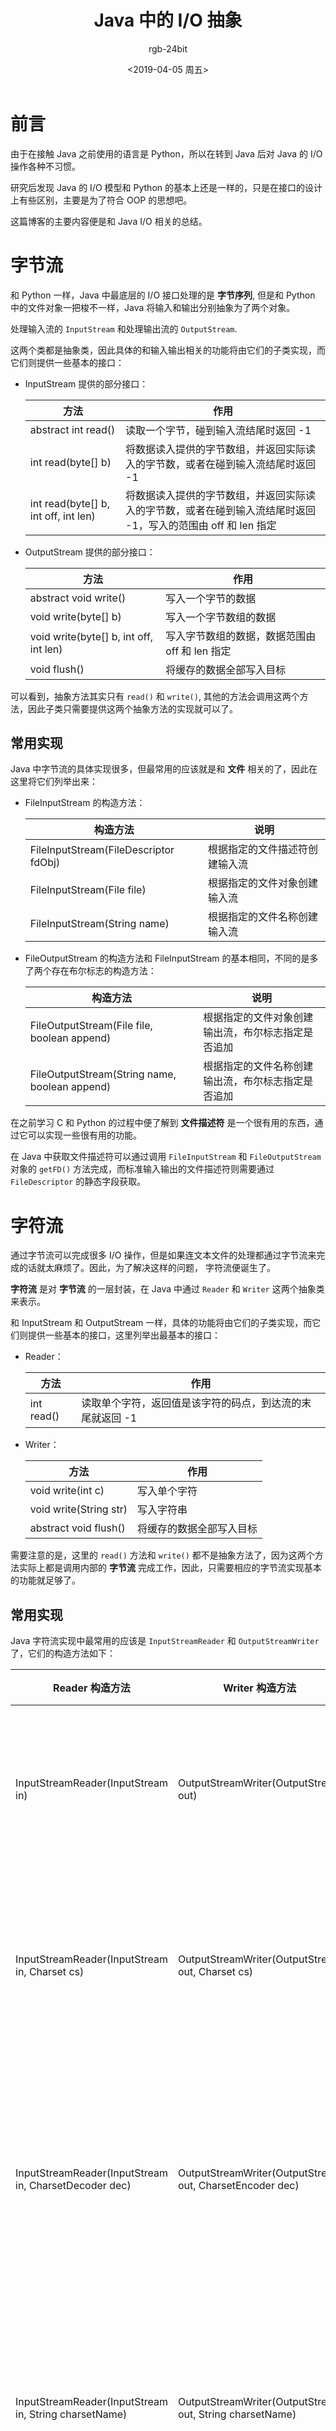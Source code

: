 #+TITLE:      Java 中的 I/O 抽象
#+AUTHOR:     rgb-24bit
#+EMAIL:      rgb-24bit@foxmail.com
#+DATE:       <2019-04-05 周五>

* 目录                                                    :TOC_4_gh:noexport:
- [[#前言][前言]]
- [[#字节流][字节流]]
  - [[#常用实现][常用实现]]
- [[#字符流][字符流]]
  - [[#常用实现-1][常用实现]]
- [[#缓冲区][缓冲区]]
- [[#各种字节流][各种字节流]]
- [[#结语][结语]]

* 前言
  由于在接触 Java 之前使用的语言是 Python，所以在转到 Java 后对 Java 的 I/O 操作各种不习惯。

  研究后发现 Java 的 I/O 模型和 Python 的基本上还是一样的，只是在接口的设计上有些区别，主要是为了符合 OOP 的思想吧。

  这篇博客的主要内容便是和 Java I/O 相关的总结。

* 字节流
  和 Python 一样，Java 中最底层的 I/O 接口处理的是 *字节序列*, 但是和 Python 中的文件对象一把梭不一样，Java 将输入和输出分别抽象为了两个对象。

  处理输入流的 ~InputStream~ 和处理输出流的 ~OutputStream~.

  这两个类都是抽象类，因此具体的和输入输出相关的功能将由它们的子类实现，而它们则提供一些基本的接口：
  + InputStream 提供的部分接口：
    |--------------------------------------+---------------------------------------------------------------------------------------------------------------|
    | 方法                                 | 作用                                                                                                          |
    |--------------------------------------+---------------------------------------------------------------------------------------------------------------|
    | abstract int read()                  | 读取一个字节，碰到输入流结尾时返回 -1                                                                         |
    | int read(byte[] b)                   | 将数据读入提供的字节数组，并返回实际读入的字节数，或者在碰到输入流结尾时返回 -1                               |
    | int read(byte[] b, int off, int len) | 将数据读入提供的字节数组，并返回实际读入的字节数，或者在碰到输入流结尾时返回 -1，写入的范围由 off 和 len 指定 |
    |--------------------------------------+---------------------------------------------------------------------------------------------------------------|

  + OutputStream 提供的部分接口：
    |----------------------------------------+------------------------------------------------|
    | 方法                                   | 作用                                           |
    |----------------------------------------+------------------------------------------------|
    | abstract void write()                  | 写入一个字节的数据                             |
    | void write(byte[] b)                   | 写入一个字节数组的数据                         |
    | void write(byte[] b, int off, int len) | 写入字节数组的数据，数据范围由 off 和 len 指定 |
    | void flush()                           | 将缓存的数据全部写入目标                       |
    |----------------------------------------+------------------------------------------------|

  可以看到，抽象方法其实只有 ~read()~ 和 ~write()~, 其他的方法会调用这两个方法，因此子类只需要提供这两个抽象方法的实现就可以了。

** 常用实现
   Java 中字节流的具体实现很多，但最常用的应该就是和 *文件* 相关的了，因此在这里将它们列举出来：
   + FileInputStream 的构造方法：
     |---------------------------------------+--------------------------------|
     | 构造方法                              | 说明                           |
     |---------------------------------------+--------------------------------|
     | FileInputStream(FileDescriptor fdObj) | 根据指定的文件描述符创建输入流 |
     | FileInputStream(File file)            | 根据指定的文件对象创建输入流   |
     | FileInputStream(String name)          | 根据指定的文件名称创建输入流   |
     |---------------------------------------+--------------------------------|

   + FileOutputStream 的构造方法和 FileInputStream 的基本相同，不同的是多了两个存在布尔标志的构造方法：
     |-----------------------------------------------+----------------------------------------------------|
     | 构造方法                                      | 说明                                               |
     |-----------------------------------------------+----------------------------------------------------|
     | FileOutputStream(File file, boolean append)   | 根据指定的文件对象创建输出流，布尔标志指定是否追加 |
     | FileOutputStream(String name, boolean append) | 根据指定的文件名称创建输出流，布尔标志指定是否追加 |
     |-----------------------------------------------+----------------------------------------------------|

   在之前学习 C 和 Python 的过程中便了解到 *文件描述符* 是一个很有用的东西，通过它可以实现一些很有用的功能。

   在 Java 中获取文件描述符可以通过调用 ~FileInputStream~ 和 ~FileOutputStream~ 对象的 ~getFD()~ 方法完成，而标准输入输出的文件描述符则需要通过 ~FileDescriptor~ 的静态字段获取。

* 字符流
  通过字节流可以完成很多 I/O 操作，但是如果连文本文件的处理都通过字节流来完成的话就太麻烦了。因此，为了解决这样的问题，
  字符流便诞生了。

  *字符流* 是对 *字节流* 的一层封装，在 Java 中通过 ~Reader~ 和 ~Writer~ 这两个抽象类来表示。

  和 InputStream 和 OutputStream 一样，具体的功能将由它们的子类实现，而它们则提供一些基本的接口，这里列举出最基本的接口：
  + Reader：
    |------------+-----------------------------------------------------------|
    | 方法       | 作用                                                      |
    |------------+-----------------------------------------------------------|
    | int read() | 读取单个字符，返回值是该字符的码点，到达流的末尾就返回 -1 |
    |------------+-----------------------------------------------------------|

  + Writer：
    |------------------------+--------------------------|
    | 方法                   | 作用                     |
    |------------------------+--------------------------|
    | void write(int c)      | 写入单个字符             |
    | void write(String str) | 写入字符串               |
    | abstract void flush()  | 将缓存的数据全部写入目标 |
    |------------------------+--------------------------|

  需要注意的是，这里的 ~read()~ 方法和 ~write()~ 都不是抽象方法了，因为这两个方法实际上都是调用内部的 *字节流* 完成工作，因此，只需要相应的字节流实现基本的功能就足够了。

** 常用实现
   Java 字符流实现中最常用的应该是 ~InputStreamReader~ 和 ~OutputStreamWriter~ 了，它们的构造方法如下：
   |-------------------------------------------------------+----------------------------------------------------------+-----------------------------------|
   | Reader 构造方法                                       | Writer 构造方法                                          | 说明                              |
   |-------------------------------------------------------+----------------------------------------------------------+-----------------------------------|
   | InputStreamReader(InputStream in)                     | OutputStreamWriter(OutputStream out)                     | 根据默认编码创建字符流            |
   | InputStreamReader(InputStream in, Charset cs)         | OutputStreamWriter(OutputStream out, Charset cs)         | 根据指定字符集创建字符流          |
   | InputStreamReader(InputStream in, CharsetDecoder dec) | OutputStreamWriter(OutputStream out, CharsetEncoder dec) | 根据指定字符集解/编码器创建字符流 |
   | InputStreamReader(InputStream in, String charsetName) | OutputStreamWriter(OutputStream out, String charsetName) | 根据指定字符集名称创建字符流      |
   |-------------------------------------------------------+----------------------------------------------------------+-----------------------------------|

   同时，针对文件操作，Java 提供了这两个类的子类 ~FileReader~ 和 ~FileWriter~, 使用这两个类可以省略手动创建字节流的过程，具体内容可以查看相关文档。

* 缓冲区
  I/O 操作的一个常识：频繁的 I/O 操作的效率是很低的，所以我们加一个缓冲区吧！

  Java 中我们可以通过 ~BufferedInputStream~ 和 ~BufferedOutputStream~ 为字节流添加缓冲区，通过 ~BufferedReader~ 和 ~BufferedWriter~ 为字符流添加缓冲区。

  这样一来，一段经典的代码就成型了：
  #+BEGIN_SRC java
    // 字节流 -> 字符流 -> 缓冲区
    BufferedReader br = new BufferedReader(new InputStreamReader(new FileInputStream("example.txt")));
  #+END_SRC

  很完美是不是！

* 各种字节流
  虽然说最常用的字节流式文件字节流（大概），但是，输入输出的环境是复杂的，处理文件以外，其他的设备如内存、网络等都可能用到输入输出，
  而且不同的条件下需要的功能还不一样。

  字符流的需求相对来说较为统一，因此一般情况下 ~InputStreamReader~ 和 ~OutputStreamWriter~ 完全可以一统天下，但是对于 *字节流* 来说，Java 提供了各种各样的实现。

  尤其是 ~FilterInputStream~ 和 ~FilterOutputStream~ 的子类，它们都有以输出/输出流作为参数的构造方法，因此，我们可以将不同的 ~Filter~ 组装起来，得到我们想要的功能。

  这是除了 *字节-字符-缓冲* 以外让我觉得最 Beautiful 的设计，能够灵活的适应各种需求。

  这些 ~Filter~ 的使用可以查看官方文档或者看看《Java 核心技术卷卷二》的 *2.1.3* 节，这是相当棒的功能。

* 结语
  写完博客回头看，感觉质量有点差……

  篇幅太少了，很多东西都没有说清楚，属于适合自己回顾的博客 @_@

  另外，很想吐槽的是：作为面向对象的语言，Java 内置的网络库居然没有将 *请求* 和 *响应* 这两个对象分开！！！

  用起来各种不顺手……

